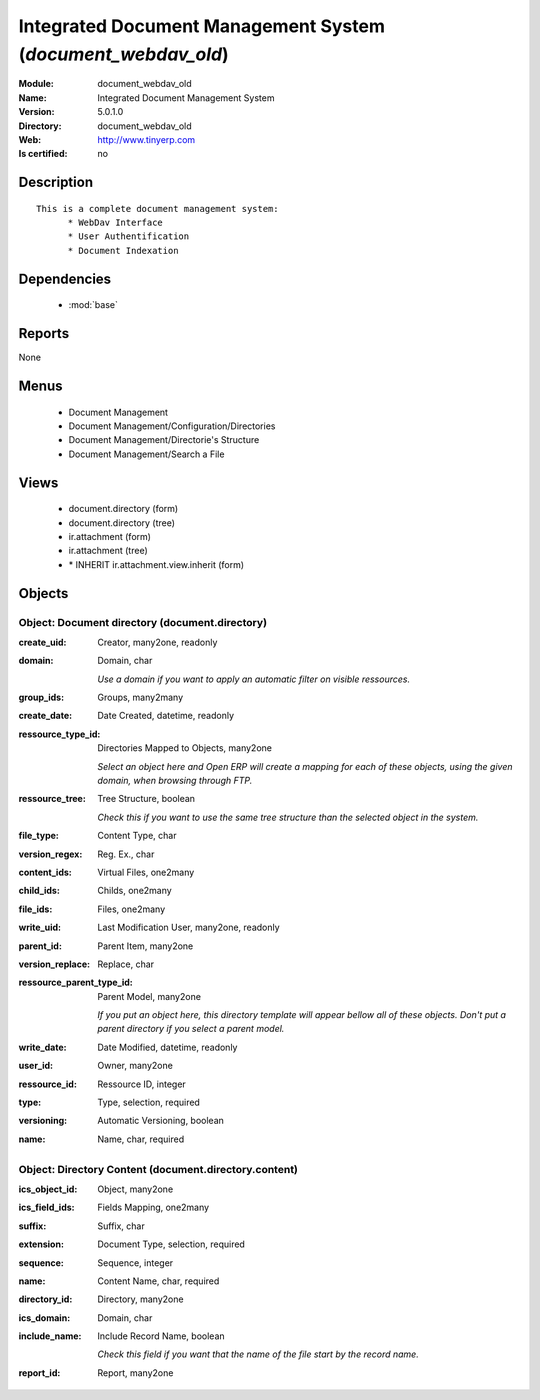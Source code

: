 
.. module:: document_webdav_old
    :synopsis: Integrated Document Management System
    :noindex:
.. 

.. raw:: html

    <link rel="stylesheet" href="../_static/hide_objects_in_sidebar.css" type="text/css" />

Integrated Document Management System (*document_webdav_old*)
=============================================================
:Module: document_webdav_old
:Name: Integrated Document Management System
:Version: 5.0.1.0
:Directory: document_webdav_old
:Web: http://www.tinyerp.com
:Is certified: no

Description
-----------

::

  This is a complete document management system:
  	* WebDav Interface
  	* User Authentification
  	* Document Indexation

Dependencies
------------

 * :mod:`base`

Reports
-------

None


Menus
-------

 * Document Management
 * Document Management/Configuration/Directories
 * Document Management/Directorie's Structure
 * Document Management/Search a File

Views
-----

 * document.directory (form)
 * document.directory (tree)
 * ir.attachment (form)
 * ir.attachment (tree)
 * \* INHERIT ir.attachment.view.inherit (form)


Objects
-------

Object: Document directory (document.directory)
###############################################



:create_uid: Creator, many2one, readonly





:domain: Domain, char

    *Use a domain if you want to apply an automatic filter on visible ressources.*



:group_ids: Groups, many2many





:create_date: Date Created, datetime, readonly





:ressource_type_id: Directories Mapped to Objects, many2one

    *Select an object here and Open ERP will create a mapping for each of these objects, using the given domain, when browsing through FTP.*



:ressource_tree: Tree Structure, boolean

    *Check this if you want to use the same tree structure than the selected object in the system.*



:file_type: Content Type, char





:version_regex: Reg. Ex., char





:content_ids: Virtual Files, one2many





:child_ids: Childs, one2many





:file_ids: Files, one2many





:write_uid: Last Modification User, many2one, readonly





:parent_id: Parent Item, many2one





:version_replace: Replace, char





:ressource_parent_type_id: Parent Model, many2one

    *If you put an object here, this directory template will appear bellow all of these objects. Don't put a parent directory if you select a parent model.*



:write_date: Date Modified, datetime, readonly





:user_id: Owner, many2one





:ressource_id: Ressource ID, integer





:type: Type, selection, required





:versioning: Automatic Versioning, boolean





:name: Name, char, required




Object: Directory Content (document.directory.content)
######################################################



:ics_object_id: Object, many2one





:ics_field_ids: Fields Mapping, one2many





:suffix: Suffix, char





:extension: Document Type, selection, required





:sequence: Sequence, integer





:name: Content Name, char, required





:directory_id: Directory, many2one





:ics_domain: Domain, char





:include_name: Include Record Name, boolean

    *Check this field if you want that the name of the file start by the record name.*



:report_id: Report, many2one


